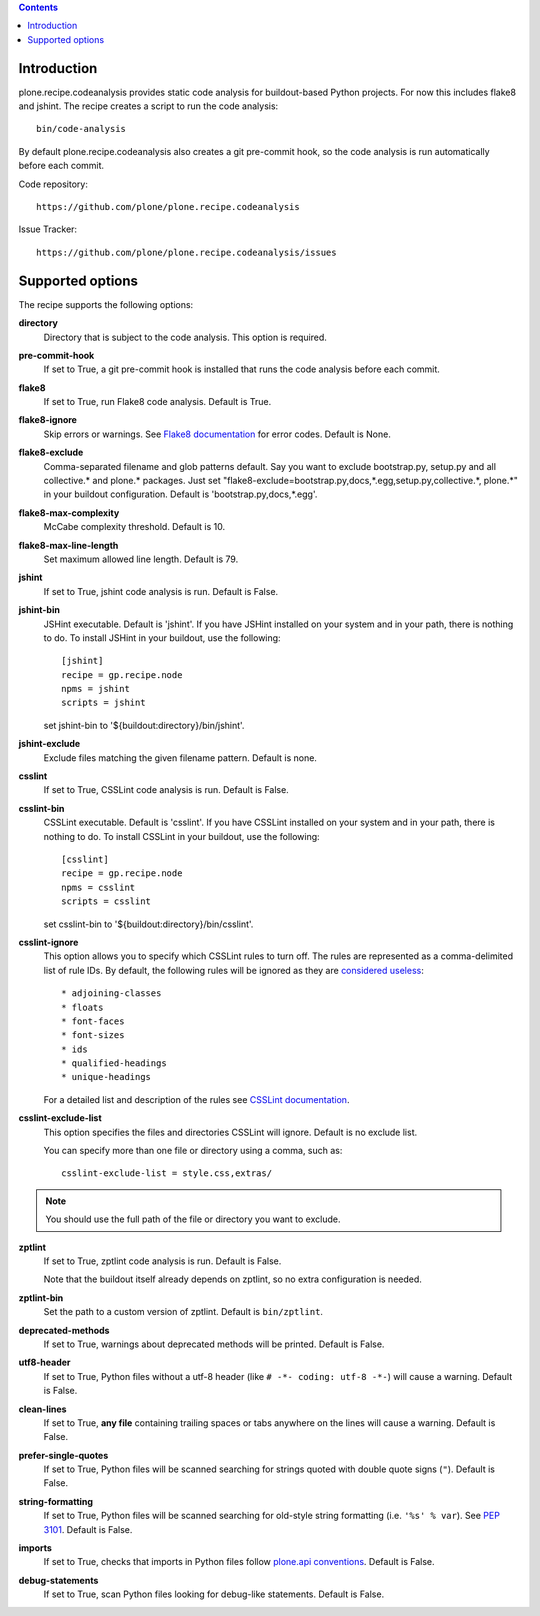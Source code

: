 .. contents::

.. image:: https://travis-ci.org/plone/plone.recipe.codeanalysis.png?branch=master
    :target: http://travis-ci.org/plone/plone.recipe.codeanalysis

Introduction
============

plone.recipe.codeanalysis provides static code analysis for buildout-based
Python projects. For now this includes flake8 and jshint. The recipe creates a
script to run the code analysis::

    bin/code-analysis

By default plone.recipe.codeanalysis also creates a git pre-commit hook, so
the code analysis is run automatically before each commit.

Code repository::

    https://github.com/plone/plone.recipe.codeanalysis

Issue Tracker::

    https://github.com/plone/plone.recipe.codeanalysis/issues


Supported options
=================

The recipe supports the following options:

**directory**
    Directory that is subject to the code analysis. This option is required.

**pre-commit-hook**
    If set to True, a git pre-commit hook is installed that runs the code
    analysis before each commit.

**flake8**
    If set to True, run Flake8 code analysis. Default is True.

**flake8-ignore**
    Skip errors or warnings. See `Flake8 documentation`_ for error codes.
    Default is None.

**flake8-exclude**
    Comma-separated filename and glob patterns default. Say you want to
    exclude bootstrap.py, setup.py and all collective.* and plone.* packages.
    Just set "flake8-exclude=bootstrap.py,docs,*.egg,setup.py,collective.*,
    plone.*" in your buildout configuration. Default is 
    'bootstrap.py,docs,*.egg'.

**flake8-max-complexity**
    McCabe complexity threshold. Default is 10.

**flake8-max-line-length**
    Set maximum allowed line length. Default is 79.

**jshint**
    If set to True, jshint code analysis is run. Default is False.

**jshint-bin**
    JSHint executable. Default is 'jshint'. If you have JSHint installed on
    your system and in your path, there is nothing to do. To install JSHint in
    your buildout, use the following::

        [jshint]
        recipe = gp.recipe.node
        npms = jshint
        scripts = jshint

    set jshint-bin to '${buildout:directory}/bin/jshint'.

**jshint-exclude**
    Exclude files matching the given filename pattern. Default is none.

**csslint**
    If set to True, CSSLint code analysis is run. Default is False.

**csslint-bin**
    CSSLint executable. Default is 'csslint'. If you have CSSLint installed on
    your system and in your path, there is nothing to do. To install CSSLint
    in your buildout, use the following::

        [csslint]
        recipe = gp.recipe.node
        npms = csslint
        scripts = csslint

    set csslint-bin to '${buildout:directory}/bin/csslint'.

**csslint-ignore**
    This option allows you to specify which CSSLint rules to turn off. The
    rules are represented as a comma-delimited list of rule IDs. By default,
    the following rules will be ignored as they are `considered useless`_::

    * adjoining-classes
    * floats
    * font-faces
    * font-sizes
    * ids
    * qualified-headings
    * unique-headings

    For a detailed list and description of the rules see
    `CSSLint documentation`_.

**csslint-exclude-list**
    This option specifies the files and directories CSSLint will ignore.
    Default is no exclude list.

    You can specify more than one file or directory using a comma, such as::

        csslint-exclude-list = style.css,extras/

.. Note::
    You should use the full path of the file or directory you want to exclude.

**zptlint**
    If set to True, zptlint code analysis is run. Default is False.

    Note that the buildout itself already depends on zptlint, so no extra
    configuration is needed.

**zptlint-bin**
    Set the path to a custom version of zptlint. Default is ``bin/zptlint``.

**deprecated-methods**
    If set to True, warnings about deprecated methods will be printed. Default
    is False.

**utf8-header**
    If set to True, Python files without a utf-8 header (like
    ``# -*- coding: utf-8 -*-``) will cause a warning. Default is False.

**clean-lines**
    If set to True, **any file** containing trailing spaces or tabs anywhere
    on the lines will cause a warning. Default is False.

**prefer-single-quotes**
    If set to True, Python files will be scanned searching for strings quoted
    with double quote signs (``"``). Default is False.

**string-formatting**
    If set to True, Python files will be scanned searching for old-style
    string formatting (i.e. ``'%s' % var``). See `PEP 3101`_. Default is
    False.

**imports**
    If set to True, checks that imports in Python files follow `plone.api
    conventions`_. Default is False.

**debug-statements**
    If set to True, scan Python files looking for debug-like statements.
    Default is False.

.. _`considered useless`: http://2002-2012.mattwilcox.net/archive/entry/id/1054/
.. _`CSSLint documentation`: https://github.com/stubbornella/csslint/wiki/Rules
.. _`Flake8 documentation`: http://flake8.readthedocs.org/en/latest/warnings.html#error-codes
.. _`PEP 3101`: http://www.python.org/dev/peps/pep-3101/
.. _`plone.api conventions`: http://ploneapi.readthedocs.org/en/latest/contribute/conventions.html#about-imports
